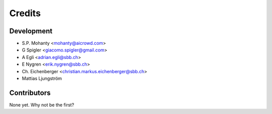 =======
Credits
=======

Development
----------------

* S.P. Mohanty <mohanty@aicrowd.com>

* G Spigler <giacomo.spigler@gmail.com>

* A Egli <adrian.egli@sbb.ch>

* E Nygren <erik.nygren@sbb.ch>

* Ch. Eichenberger <christian.markus.eichenberger@sbb.ch>

* Mattias Ljungström

Contributors
------------

None yet. Why not be the first?
